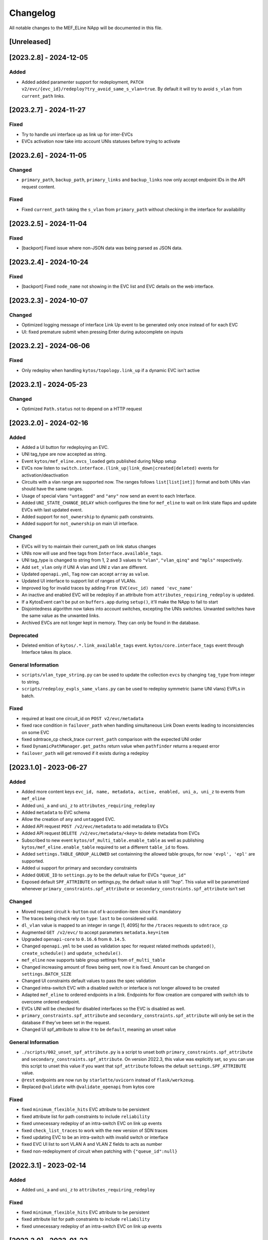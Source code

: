 #########
Changelog
#########
All notable changes to the MEF_ELine NApp will be documented in this file.

[Unreleased]
************

[2023.2.8] - 2024-12-05
***********************

Added
=====
- Added added paramenter support for redeployment, ``PATCH v2/evc/{evc_id}/redeploy?try_avoid_same_s_vlan=true``. By default it will try to avoid ``s_vlan`` from ``current_path`` links.

[2023.2.7] - 2024-11-27
***********************

Fixed
=====
- Try to handle uni interface up as link up for inter-EVCs
- EVCs activation now take into account UNIs statuses before trying to activate

[2023.2.6] - 2024-11-05
***********************

Changed
=======
- ``primary_path``, ``backup_path``, ``primary_links`` and ``backup_links`` now only accept endpoint IDs in the API request content.

Fixed
=====
- Fixed ``current_path`` taking the ``s_vlan`` from ``primary_path`` without checking in the interface for availability

[2023.2.5] - 2024-11-04
***********************

Fixed
=====
- [backport] Fixed issue where non-JSON data was being parsed as JSON data.

[2023.2.4] - 2024-10-24
***********************

Fixed
=====
- [backport] Fixed ``node_name`` not showing in the EVC list and EVC details on the web interface.

[2023.2.3] - 2024-10-07
***********************

Changed
=======
- Optimized logging message of interface Link Up event to be generated only once instead of for each EVC
- UI: fixed premature submit when pressing Enter during autocomplete on inputs

[2023.2.2] - 2024-06-06
***********************

Fixed
=====
- Only redeploy when handling ``kytos/topology.link_up`` if a dynamic EVC isn't active

[2023.2.1] - 2024-05-23
***********************

Changed
=======
- Optimized ``Path.status`` not to depend on a HTTP request

[2023.2.0] - 2024-02-16
***********************

Added
=====
- Added a UI button for redeploying an EVC.
- UNI tag_type are now accepted as string.
- Event ``kytos/mef_eline.evcs_loaded`` gets published during NApp setup
- EVCs now listen to ``switch.interface.(link_up|link_down|created|deleted)`` events for activation/deactivation
- Circuits with a vlan range are supported now. The ranges follows ``list[list[int]]`` format and both UNIs vlan should have the same ranges.
- Usage of special vlans ``"untagged"`` and ``"any"`` now send an event to each Interface.
- Added ``UNI_STATE_CHANGE_DELAY`` which configures the time for ``mef_eline`` to wait on link state flaps and update EVCs with last updated event.
- Added support for ``not_ownership`` to dynamic path constraints.
- Added support for ``not_ownership`` on main UI interface.

Changed
=======
- EVCs will try to maintain their current_path on link status changes
- UNIs now will use and free tags from ``Interface.available_tags``.
- UNI tag_type is changed to string from 1, 2 and 3 values to ``"vlan"``, ``"vlan_qinq"`` and ``"mpls"`` respectively.
- Add ``set_vlan`` only if UNI A vlan and UNI z vlan are different.
- Updated ``openapi.yml``, ``Tag`` now can accept ``array`` as ``value``.
- Updated UI interface to support list of ranges of VLANs.
- Improved log for invalid traces by adding ``From EVC(evc_id) named 'evc_name'``
- An inactive and enabled EVC will be redeploy if an attribute from ``attributes_requiring_redeploy`` is updated.
- If a KytosEvent can't be put on ``buffers.app`` during ``setup()``, it'll make the NApp to fail to start
- Disjointedness algorithm now takes into account switches, excepting the UNIs switches. Unwanted switches have the same value as the unwanted links.
- Archived EVCs are not longer kept in memory. They can only be found in the database.

Deprecated
==========
- Deleted emition of ``kytos/.*.link_available_tags`` event. ``kytos/core.interface_tags`` event through Interface takes its place.

General Information
===================
- ``scripts/vlan_type_string.py`` can be used to update the collection ``evcs`` by changing ``tag_type`` from integer to string.
- ``scripts/redeploy_evpls_same_vlans.py`` can be used to redeploy symmetric (same UNI vlans) EVPLs in batch.

Fixed
=====
- required at least one circuit_id on ``POST v2/evc/metadata``
- fixed race condition in ``failover_path`` when handling simultaneous Link Down events leading to inconsistencies on some EVC
- fixed sdntrace_cp check_trace ``current_path`` comparison with the expected UNI order
- fixed ``DynamicPathManager.get_paths`` return value when ``pathfinder`` returns a request error
- ``failover_path`` will get removed if it exists during a redeploy

[2023.1.0] - 2023-06-27
***********************

Added
=====
- Added more content keys ``evc_id, name, metadata, active, enabled, uni_a, uni_z`` to events from ``mef_eline``
- Added ``uni_a`` and ``uni_z`` to ``attributes_requiring_redeploy``
- Added ``metadata`` to EVC schema
- Allow the creation of ``any`` and ``untagged`` EVC.
- Added API request ``POST /v2/evc/metadata`` to add metadata to EVCs
- Added API request ``DELETE /v2/evc/metadata/<key>`` to delete metadata from EVCs
- Subscribed to new event ``kytos/of_multi_table.enable_table`` as well as publishing ``kytos/mef_eline.enable_table`` required to set a different ``table_id`` to flows.
- Added ``settings.TABLE_GROUP_ALLOWED`` set containning the allowed table groups, for now ``'evpl', 'epl'`` are supported.
- Added ui support for primary and secondary constraints
- Added ``QUEUE_ID`` to ``settings.py`` to be the default value for EVCs ``"queue_id"``
- Exposed default ``SPF_ATTRIBUTE`` on settings.py, the default value is still `"hop"`. This value will be parametrized whenever ``primary_constraints.spf_attribute`` or ``secondary_constraints.spf_attribute`` isn't set

Changed
=======
- Moved request circuit ``k-button`` out of k-accordion-item since it's mandatory
- The traces being check rely on ``type``: ``last`` to be considered valid.
- ``dl_vlan`` value is mapped to an integer in range [1, 4095] for the ``/traces`` requests to ``sdntrace_cp``
- Augmented ``GET /v2/evc/`` to accept parameters ``metadata.key=item``
- Upgraded ``openapi-core`` to ``0.16.6`` from ``0.14.5``.
- Changed ``openapi.yml`` to be used as validation spec for request related methods ``updated()``, ``create_schedule()`` and ``update_schedule()``.
- ``mef_eline`` now supports table group settings from ``of_multi_table``
- Changed increasing amount of flows being sent, now it is fixed. Amount can be changed on ``settings.BATCH_SIZE``
- Changed UI constraints default values to pass the spec validation
- Changed intra-switch EVC with a disabled switch or interface is not longer allowed to be created
- Adapted ``mef_eline`` to ordered endpoints in a link. Endpoints for flow creation are compared with switch ids to overcome ordered endpoint.
- EVCs UNI will be checked for disabled interfaces so the EVC is disabled as well.
- ``primary_constraints.spf_attribute`` and ``secondary_constraints.spf_attribute`` will only be set in the database if they've been set in the request.
- Changed UI spf_attribute to allow it to be ``default``, meaning an unset value

General Information
===================
- ``./scripts/002_unset_spf_attribute.py`` is a script to unset both ``primary_constraints.spf_attribute`` and ``secondary_constraints.spf_attribute``. On version 2022.3, this value was explicitly set, so you can use this script to unset this value if you want that ``spf_attribute`` follows the default ``settings.SPF_ATTRIBUTE`` value.
- ``@rest`` endpoints are now run by ``starlette/uvicorn`` instead of ``flask/werkzeug``.
- Replaced ``@validate`` with ``@validate_openapi`` from kytos core

Fixed
=====
- fixed ``minimum_flexible_hits`` EVC attribute to be persistent
- fixed attribute list for path constraints to include ``reliability``
- fixed unnecessary redeploy of an intra-switch EVC on link up events
- fixed ``check_list_traces`` to work with the new version of SDN traces
- fixed updating EVC to be an intra-switch with invalid switch or interface
- fixed EVC UI list to sort VLAN A and VLAN Z fields to acts as number
- fixed non-redeployment of circuit when patching with ``{"queue_id":null}``


[2022.3.1] - 2023-02-14
***********************

Added
=====
- Added ``uni_a`` and ``uni_z`` to ``attributes_requiring_redeploy``

Fixed
=====
- fixed ``minimum_flexible_hits`` EVC attribute to be persistent
- fixed attribute list for path constraints to include ``reliability``
- fixed unnecessary redeploy of an intra-switch EVC on link up events


[2022.3.0] - 2023-01-23
***********************

Added
=====
- Added ``service_level`` EVC attribute to set the service network convergence level, the higher the better
- EVCs with higher service level priority will be handled first during network convergence, including when running ``sdntrace_cp`` consistency checks.
- Added support for constrained paths for primary dynamic paths and failover paths, ``primary_constraints`` and ``secondary_constraints`` can be set via API.
- Added ``service_level`` UI component on ``k-toolbar`` and made it editable.
- Added ``sb_priority`` UI component on ``k-toolbar``.
- Added ``queue_id`` UI component on ``k-toolbar``.
- Documented ``GET /v2/evc?archived`` query arg on openapi.yml
- Added ``flow_removed_at`` and ``updated_at`` parameters in EVC.
- Added ``execution_rounds`` in EVC to be used by the consistency check. 
- Added logging message for ``link_up`` events.

Changed
=======
- ``priority`` has been renamed to ``sb_priority`` (southbound priority), ``./scripts/001_rename_priority.py`` can be used to update EVC documents accordingly
- ``GET /v2/evc?archived=true`` will only return archived EVCs
- k-toolbar UI component won't expose UNI tag type anymore, if a tag value is set, it'll assume it's tag type vlan.
- Consistency check uses the new ``PUT /traces`` endpoint from `sdntrace_cp` for bulk requests.

Removed
=======
- ``priority`` is no longer supported in the API spec

Fixed
=====
- Removed the failover path after removing flows
- Removed failover flows when an EVC gets deleted
- Validated ``queue_id`` on ``POST /v2/evc``
- Fixed found but unloaded message log attempt for archived EVCs
- Fixed EVC validation to catch nonexistent links interfaces
- Allowed ``primary_path`` to be empty on update when ``dynamic_backup_path`` is true and ``backup_path`` to be empty too


[2022.2.0] - 2022-08-12
***********************

Added
=====

- Reintroduced Q-in-Q when creating the flows for an EVC.
- Optimize list of circuits filters
- Migrated persistency from kytos/storehouse to MongoDB (integration with pymongo)
- ELineController and DB models
- Retries to handle database ``AutoReconnect`` exception.
- ``DynamicPathManager.get_disjoint_paths`` to calculates the maximum disjoint
  paths from a given "unwanted_path" (typically the currently in use path) using
  the approach described in blueprint EP029
- Fully dynamic EVCs can now benefit from Failover Paths (``failover_path``),
  which improves significantly the convergence performance when facing link down
- Refactored Link Down handler to dispatch Kytos Events to handle traditional
  EVCs (EVCs that are not eligible for failover) more efficiently.

Changed
=======

- ``DynamicPathManager.get_paths`` to also supports ``max_paths`` parameter and
  then request more paths from pathfinder (default to 2, which is also the
  default on pathfinder)

General Information
===================
- ``scripts/storehouse_to_mongo.py`` can be used to migrate data from storehouse to MongoDB


[2022.1.5] - 2022-02-11
***********************

Fixed
=====

- Adjust default value for `settings.WAIT_FOR_OLD_PATH` since now it measured
  in execution rounds instead of seconds


[2022.1.4] - 2022-02-11
***********************

Fixed
=====
-  Fix UI to keep kytos panel width with default value


[2022.1.3] - 2022-02-11
***********************

Fixed
=====
-  Fix UI to display the scrollbar in the autocomplete results list


[2022.1.2] - 2022-02-03
***********************

Fixed
=====
-  Fix UI to make tag fields optional and editable


[2022.1.1] - 2022-02-03
***********************

Fixed
=====
-  Fix UI list button not re-rendering the content


[2022.1.0] - 2022-01-31
***********************

Added
=====
-  Added utils ``notify_link_available_tags``` function
-  Publish ``kytos/mef_eline.link.available_tags`` event
-  Hooked ``notify_link_available_tags`` when choosing or making vlans available


[2.6.0] - 2021-11-30
********************

Added
=====
- Parametrized ``force`` option as ``True`` when removing flows for reliability


[2.5.1] - 2021-05-28
********************

Fixed
=====
- Fixed UI to list and create EVCs
- Added locks to avoid race conditions


[2.5] - 2021-03-31
******************

Added
=====
- Queue ID can be defined when creating an EVC.
- Method to handle flow mod errors.
- Method to check if two EVCs have a common UNI.
- 2-byte prefix in cookie field.

Changed
=======
- Deployment of EVCs loaded on startup delayed.
- Required versions of python packages updated.
- Removed user VLAN encapsulation.
- EVC id reduced from 16 to 14 bytes.

Fixed
=====
- Thread locks when saving to the storehouse, avoiding race conditions.


[2.4] - 2020-07-23
******************

Added
=====
- Added EVC status check when deploying using schedule.
- Serialize circuit scheduler for storehouse.
- Fix VLAN availability on interfaces after using them.
- Documentation about delete method.
- Added '.travis.yml' to enable Travis CI.
- Added tags decorator to run tests by type and size.
- Install flows when UNIs are in the same switch.

Changed
=======
- Updated HTTP return messages and codes when an error happens.
- Accept EVCs where UNI has no tag.
- Path status now return disabled state if any of its links is disabled.
- Updated method to get the shortest path, now it returns more paths.
- Changed enable/enabled to update _enabled attribute and activate/active to
  update _active attribute.
- Updated OpenApi Models description and documentation.

Deprecated
==========
- Do not create a job when action is not ``create`` or ``remove``.

Removed
=======
- Removed dependencies.

Fixed
=====
- Fixed enable on update EVCs.


[2.3.1] - 2019-03-15
********************

Added
=====
- Scrutinizer running after every push to GitHub repository.
- Linter checking all python code.

Fixed
=====
- Fixed link up/down events from kytos/topology (#99 and #100).
- Load VLANs from storehouse (#101).
- Check path status using kytos/topology (#102).
- Fixed tests to mock call to get links from kytos/topology (#118).

[2.3.0] - 2018-12-14
********************

Added
=====
- Added more API documentation.
- Added EVC flow removal based on cookies.
- Added EVC deletion API method.

Fixed
=====
- Fixed circuit not being deployed.
- Fixed `current_path` changes not being saved on storehouse (#85).
- Fixed storehouse always creating a new box (#91).
- Fixed handling of link up/down events.

[2.2.2] - 2018-10-15
********************

Fixed
=====
- Fixed error when creating a circuit with scheduling and without `start_date`
   (#79 and #80)

[2.2.1] - 2018-09-06
********************
Added
=====
- Added endpoint to allow update circuit informations.
- Added structure to support ci integration: unittests, linter, tox and
  scrutinizer.
- Added some tests for the class already created.
- Added some LinkProtection features:
  - Added method to handle when links goes up or end_maintenance.
  - Added method to handle when links goes down or under_maintenance.
  - When primary_path and backup_path goes down or under_maintenance and
    `dynamic_backup_path` is setted as True a dynamic path is choosed using the
    PathFinder NApp when the primary and backup path is both down or not
    setted.
  - When the primary_path is down and backup_path exists and is UP the circuit
    will change from primary_path to backup_path.
  - When the primary_path change from DOWN to UP the circuits will change to
    the primary_path.
  - When the circuit is disabled the circuit will not be deployed.
  - Added method to looking for links affected was created using the python
    `set` class to be more fast to find the links affected.

Changed
=======
- Change deploy to use primary_path, backup_path or a dynamic_path.
- Improved the Schedule to use advanced python scheduler (APScheduler) library.
Thanks @ajoaoff for recommends this library.
- The attribute circuit_scheduler in the EVC class should have some instances
of CircuitScheduler, this instances will have the information about the
scheduler informations.

Fixed
=====
- Fixed the create circuit method when sending a invalid request
- Fixed some linter warnings.

[2.2.0] - 2018-06-15
********************
Added
=====
- Added EVC class to represent a circuit.
- Added Schedule class to schedule the circuit deploy.
- Added persistence with the NApp kytos/storehouse.

Changed
=======
- Refactor main.py and models.py

Fixed
=====
- Removed duplicated key in openapi.yml

[2.1.0] - 2018-04-20
********************
Added
=====
- Add Schedule class
- Add Mef-Eline component

Changed
=======
- Update openapi.yml
- Update README.rst

[2.0.0] - 2018-03-09
********************
Added
=====
- New /evc endpoint.
- Future endpoint URLs.
- EPL and EVPL support, with VLANs in both endpoints.

Changed
=======
- Method to install flows to the switches.
- List of links now represented by Link objects.

Removed
=======
- Old /circuit endpoints.

